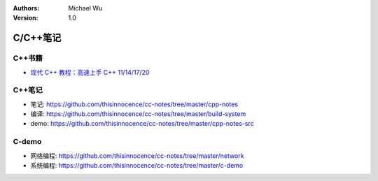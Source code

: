 .. Michael Wu 版权所有

:Authors: Michael Wu
:Version: 1.0

C/C++笔记
===========

C++书籍
---------

- `现代 C++ 教程：高速上手 C++ 11/14/17/20 <https://changkun.de/modern-cpp/zh-cn/00-preface>`_ 


C++笔记
---------

- 笔记: https://github.com/thisinnocence/cc-notes/tree/master/cpp-notes
- 编译: https://github.com/thisinnocence/cc-notes/tree/master/build-system
- demo: https://github.com/thisinnocence/cc-notes/tree/master/cpp-notes-src

C-demo
--------

- 网络编程: https://github.com/thisinnocence/cc-notes/tree/master/network
- 系统编程: https://github.com/thisinnocence/cc-notes/tree/master/c-demo